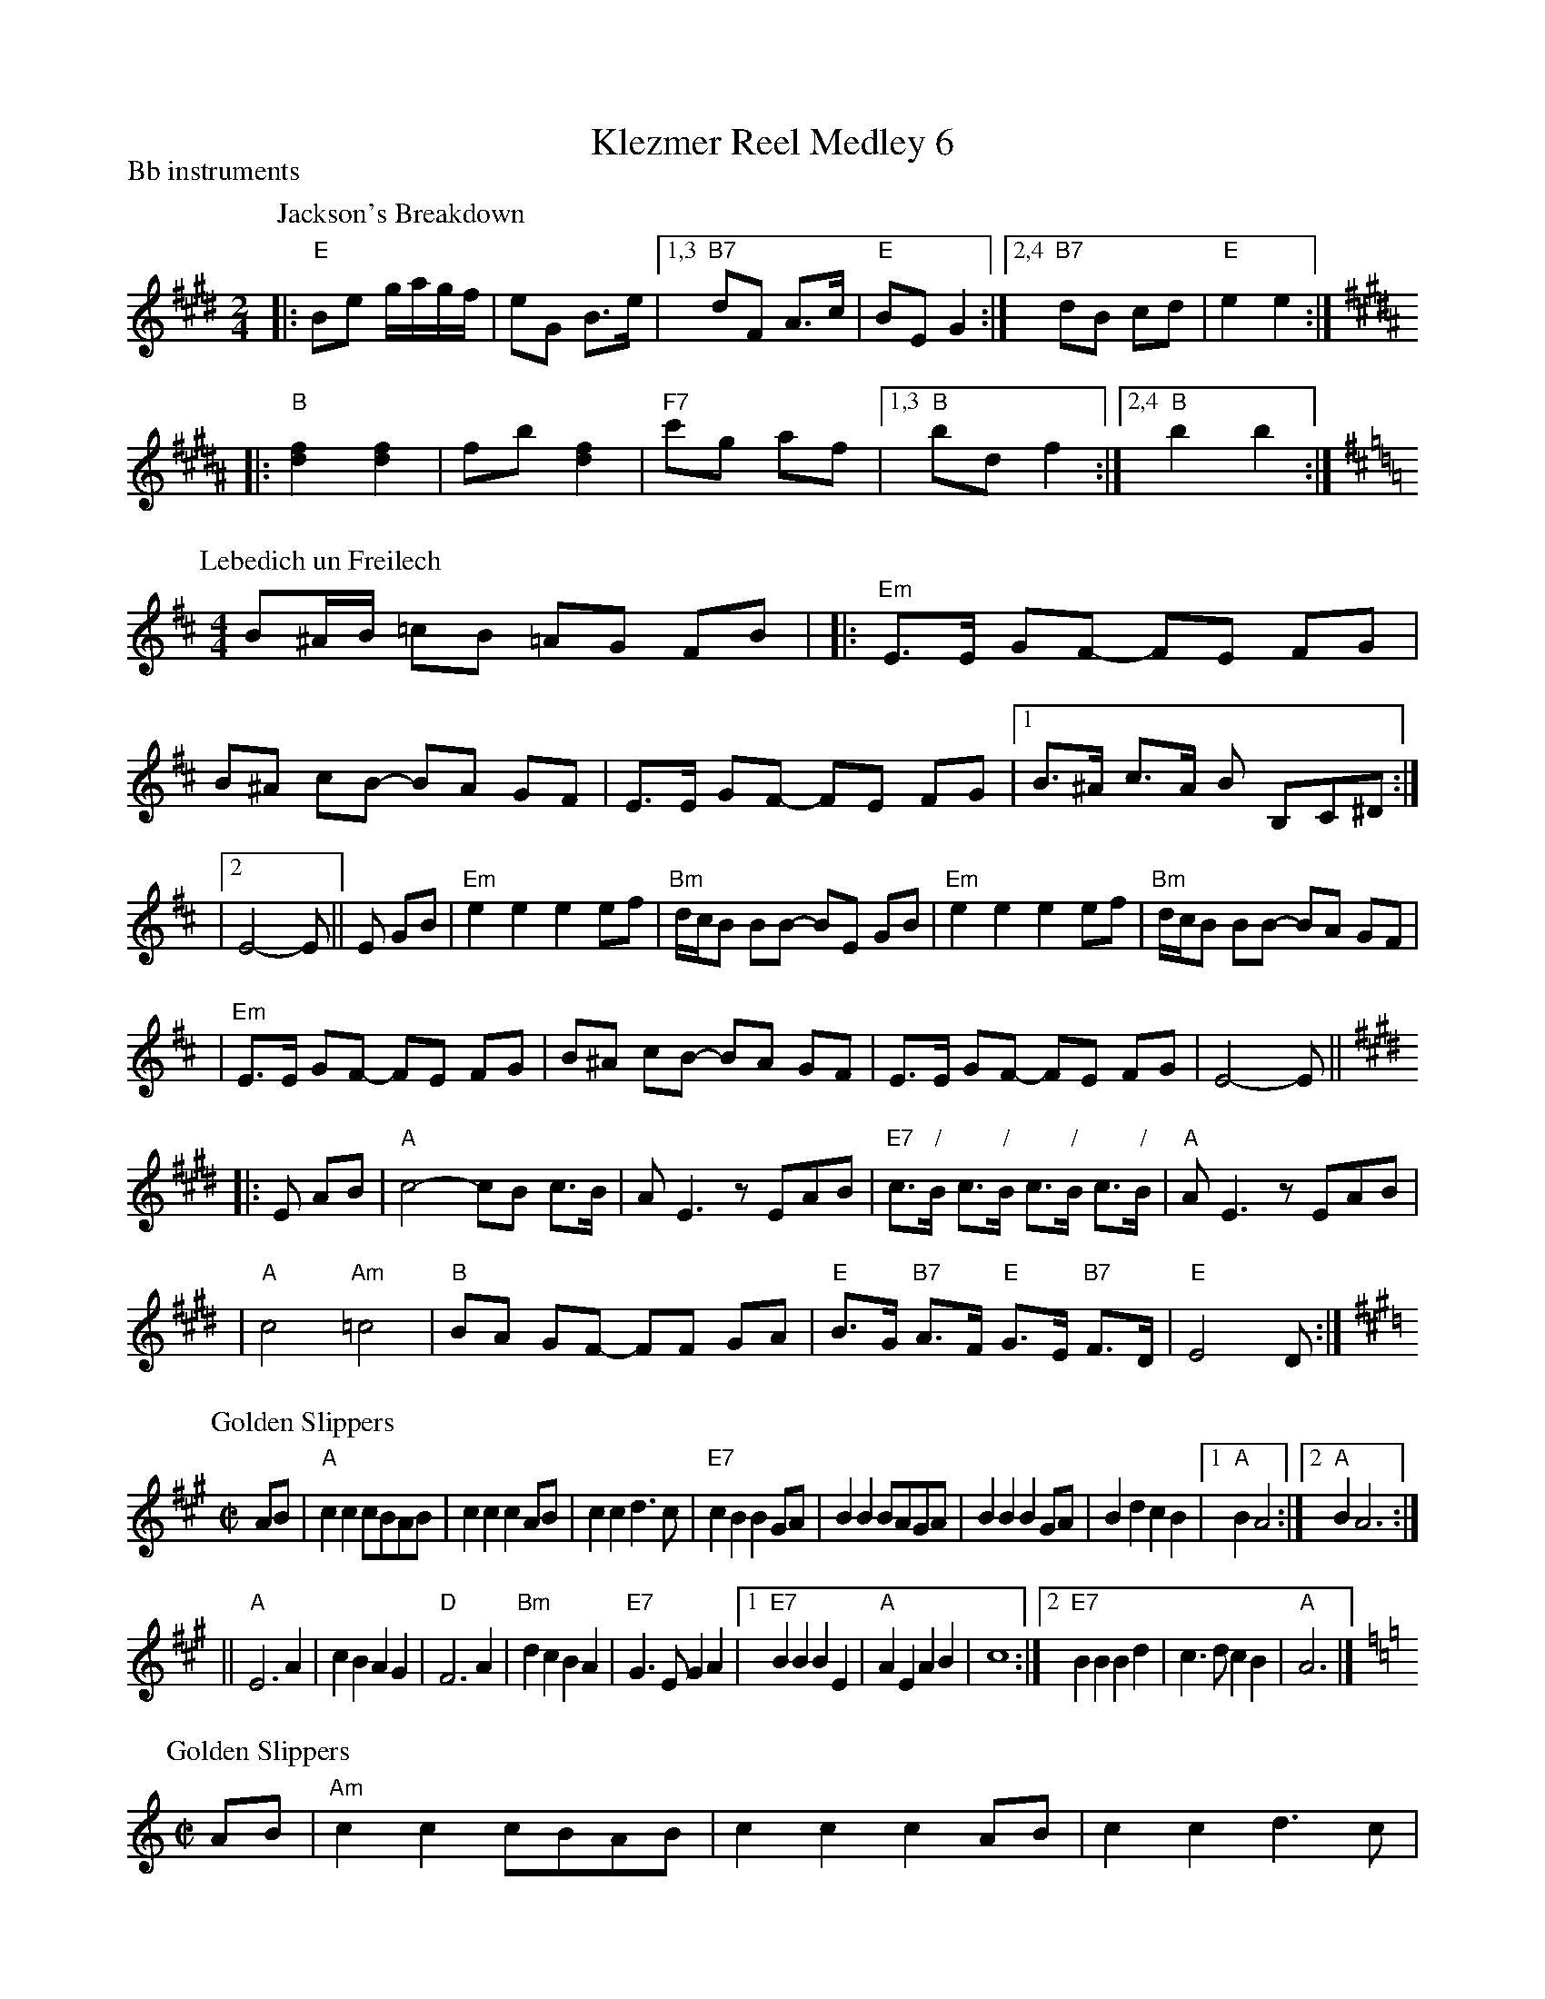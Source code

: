 
X: 0
T: Klezmer Reel Medley 6
P: Bb instruments
K: G
P: Jackson's Breakdown
Z: 1997 by John Chambers <jc:trillian.mit.edu>
M: 2/4
L: 1/8
K: E
|: "E"Be g/a/g/f/ | eG B>e |1,3 "B7"dF A>c | "E"BE G2 :|2,4 "B7"dB cd | "E"e2 e2 :| [K:B]
|: "B"[f2d2] [f2d2] | fb [f2d2] | "F7"c'g af |1,3 "B"bd f2 :|2,4 "B"b2 b2 :|
P: Lebedich un Freilech
R: freilach
O: Abe Schwartz
Z: 1998 John Chambers <jc:trillian.mit.edu>
N: For contras: this tune is 64 bars, twice through the dance.
M: 4/4
L: 1/8
K: EDor
B^A/B/ =cB =AG FB | \
|: "Em"E>E GF- FE FG | B^A cB- BA GF | E>E GF- FE FG |1 B>^A c>A B B,C^D :|
|2 E4- E || E GB | "Em"e2e2 e2ef | "Bm"d/c/B BB- BE GB | "Em"e2e2 e2ef | "Bm"d/c/B BB- BA GF |
| "Em"E>E GF- FE FG | B^A cB- BA GF | E>E GF- FE FG | E4- E || [K:E]
|: E AB \
| "A"c4- cB c>B | AE3 zEAB | "E7"c>"/"B c>"/"B c>"/"B c>"/"B | "A"AE3 zEAB |
| "A"c4 "Am"=c4 | "B"BA GF- FF GA | "E"B>G "B7"A>F "E"G>E "B7"F>D | "E"E4- D:|
P: Golden Slippers
R: reel
Z: 1997 by John Chambers <jc:trillian.mit.edu>
M: C|
L: 1/8
K: A
AB \
|  "A"c2c2 cBAB | c2c2 c2AB | c2c2 d3c | "E7"c2B2 B2GA |  B2B2 BAGA | B2B2 B2GA | B2d2 c2B2 |1 "A"B2A4 \
                                                                                           :|2 "A"B2A6 :|
|| "A"E6 A2 | c2B2 A2G2 | "D"F6 A2 | "Bm"d2c2 B2A2 | "E7"G3E G2A2 |1 "E7"B2B2 B2E2 | "A"A2E2 A2B2 | c8 \
                                                                 :|2 "E7"B2B2 B2d2 | c3d c2B2 | "A"A6 |]
P: Golden Slippers
R: reel
Z: 1997 by John Chambers <jc:trillian.mit.edu>
M: C|
L: 1/8
K: Am
AB \
|  "Am"c2c2 cBAB | c2c2 c2AB | c2c2 d3c | "E7"c2B2 B2^GA |  B2B2 BA^GA | B2B2 B2^GA | B2d2 c2B2 |1 "Am"B2A4 \
                                                                                               :|2 "Am"B2A6 :|
|: "Am"E6 A2 | c2B2 A2G2 | "Dm"F6 A2 | d2c2 B2A2 | "E7"^G3E G2A2 |1 "E7"B2B2 B2E2 | "Am"A2E2 A2B2 | c8 \
                                                                 :|2 "E7"B2B2 B2d2 | c3d c2B2 | "Am"A6 |]
